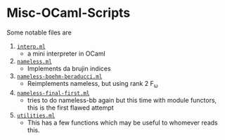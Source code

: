 * Misc-OCaml-Scripts


Some notable files are
1. _=interp.ml=_
   - a mini interpreter in OCaml
2. _=nameless.ml=_
   - Implements da brujin indices
3. _=nameless-boehm-beraducci.ml=_
   - Reimplements nameless, but using rank 2 F_ω
4. _=nameless-final-first.ml=_
   - tries to do nameless-bb again but this time with module functors,
     this is the first flawed attempt
5. _=utilities.ml=_
   - This has a few functions which may be useful to whomever reads this.

